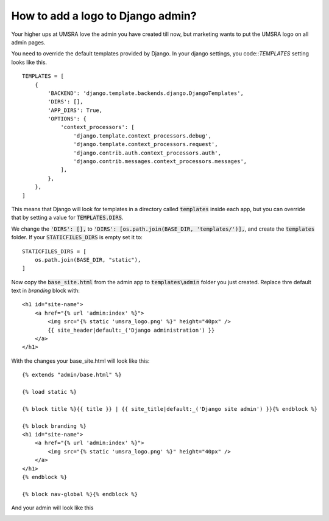 How to add a logo to Django admin?
===========================================================

Your higher ups at UMSRA love the admin you have created till now, but marketing wants to put the UMSRA logo on all admin pages.

You need to override the default templates provided by Django. In your django settings, you code::`TEMPLATES` setting looks like this. ::

    TEMPLATES = [
        {
            'BACKEND': 'django.template.backends.django.DjangoTemplates',
            'DIRS': [],
            'APP_DIRS': True,
            'OPTIONS': {
                'context_processors': [
                    'django.template.context_processors.debug',
                    'django.template.context_processors.request',
                    'django.contrib.auth.context_processors.auth',
                    'django.contrib.messages.context_processors.messages',
                ],
            },
        },
    ]

This means that Django will look for templates in a directory called :code:`templates` inside each app, but you can override that by setting a value for :code:`TEMPLATES.DIRS`.

We change the :code:`'DIRS': [],` to :code:`'DIRS': [os.path.join(BASE_DIR, 'templates/')],`, and create the :code:`templates` folder. If your :code:`STATICFILES_DIRS` is empty set it to::

    STATICFILES_DIRS = [
        os.path.join(BASE_DIR, "static"),
    ]

Now copy the :code:`base_site.html` from the admin app to :code:`templates\admin` folder you just created. Replace thre default text in `branding` block with::

    <h1 id="site-name">
        <a href="{% url 'admin:index' %}">
            <img src="{% static 'umsra_logo.png' %}" height="40px" />
            {{ site_header|default:_('Django administration') }}
        </a>
    </h1>

With the changes your base_site.html will look like this::

    {% extends "admin/base.html" %}

    {% load static %}

    {% block title %}{{ title }} | {{ site_title|default:_('Django site admin') }}{% endblock %}

    {% block branding %}
    <h1 id="site-name">
        <a href="{% url 'admin:index' %}">
            <img src="{% static 'umsra_logo.png' %}" height="40px" />
        </a>
    </h1>
    {% endblock %}

    {% block nav-global %}{% endblock %}

And your admin will look like this

.. image:: images/logo_fixed.png




